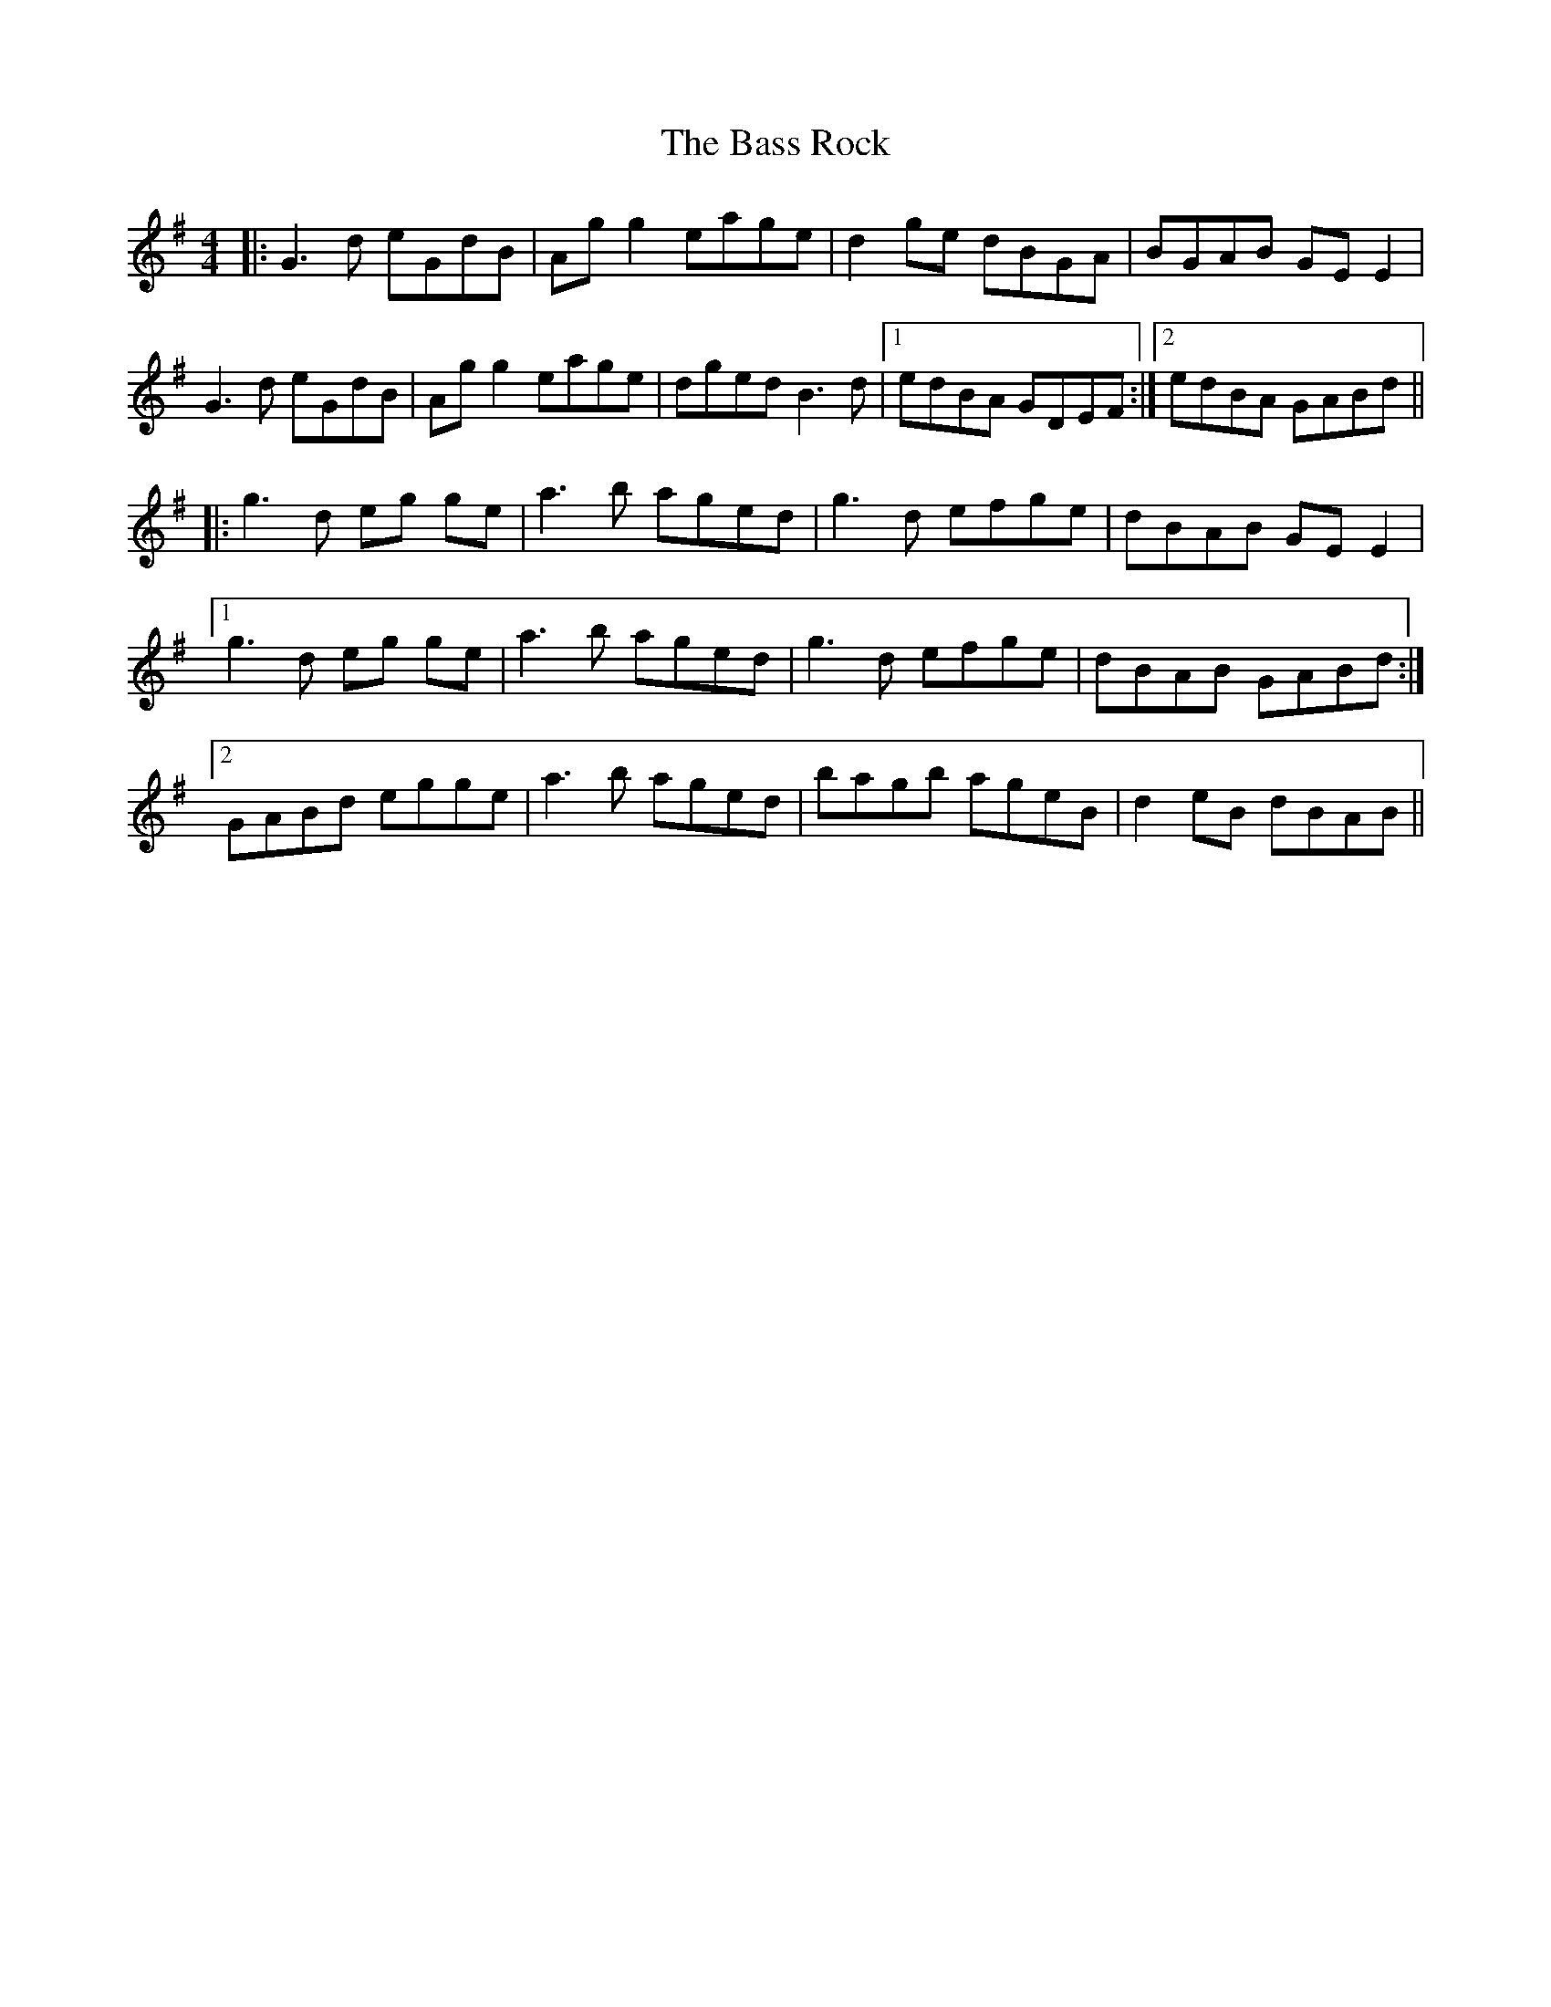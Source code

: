 X: 2977
T: Bass Rock, The
R: reel
M: 4/4
K: Gmajor
|:G3 d eGdB|Ag g2 eage|d2 ge dBGA|BGAB GE E2|
G3 d eGdB|Ag g2 eage|dged B3 d|1 edBA GDEF:|2 edBA GABd||
|:g3d eg ge|a3b aged|g3 d efge|dBAB GE E2|
[1 g3d eg ge|a3b aged|g3d efge|dBAB GABd:|
[2 GABd egge|a3b aged|bagb ageB|d2 eB dBAB||

